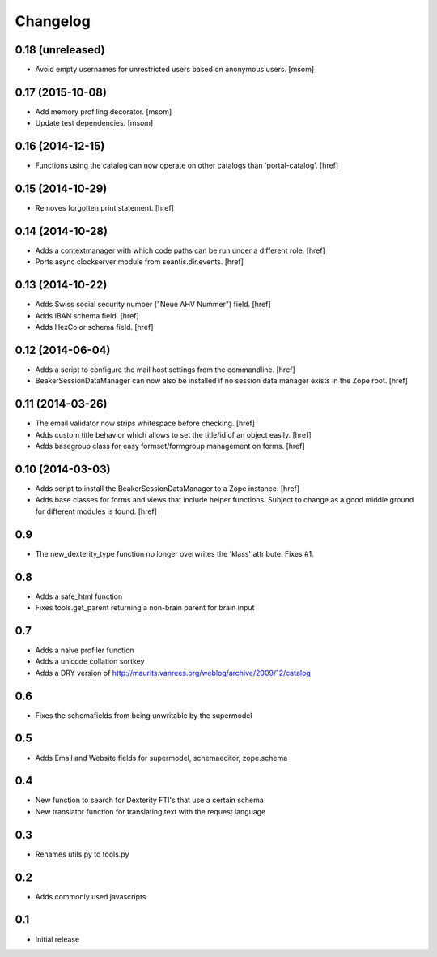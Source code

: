 
Changelog
=========

0.18 (unreleased)
-----------------

- Avoid empty usernames for unrestricted users based on anonymous users.
  [msom]

0.17 (2015-10-08)
-----------------

- Add memory profiling decorator.
  [msom]

- Update test dependencies.
  [msom]

0.16 (2014-12-15)
-----------------

- Functions using the catalog can now operate on other catalogs than
  'portal-catalog'.
  [href]

0.15 (2014-10-29)
-----------------

- Removes forgotten print statement.
  [href]

0.14 (2014-10-28)
-----------------

- Adds a contextmanager with which code paths can be run under a different
  role.
  [href]

- Ports async clockserver module from seantis.dir.events.
  [href]

0.13 (2014-10-22)
-----------------

- Adds Swiss social security number ("Neue AHV Nummer") field.
  [href]

- Adds IBAN schema field.
  [href]

- Adds HexColor schema field.
  [href]

0.12 (2014-06-04)
-----------------

- Adds a script to configure the mail host settings from the commandline.
  [href]

- BeakerSessionDataManager can now also be installed if no session data manager
  exists in the Zope root.
  [href]

0.11 (2014-03-26)
-----------------

- The email validator now strips whitespace before checking.
  [href]

- Adds custom title behavior which allows to set the title/id of an object
  easily.
  [href]

- Adds basegroup class for easy formset/formgroup management on forms.
  [href]

0.10 (2014-03-03)
-----------------

- Adds script to install the BeakerSessionDataManager to a Zope instance.
  [href]

- Adds base classes for forms and views that include helper functions. Subject
  to change as a good middle ground for different modules is found.
  [href]

0.9
---

- The new_dexterity_type function no longer overwrites the 'klass' attribute.
  Fixes #1.

0.8
---

- Adds a safe_html function

- Fixes tools.get_parent returning a non-brain parent for brain input

0.7
---

- Adds a naive profiler function

- Adds a unicode collation sortkey

- Adds a DRY version of http://maurits.vanrees.org/weblog/archive/2009/12/catalog

0.6
---

- Fixes the schemafields from being unwritable by the supermodel

0.5
---

- Adds Email and Website fields for supermodel, schemaeditor, zope.schema

0.4
---

- New function to search for Dexterity FTI's that use a certain schema

- New translator function for translating text with the request language

0.3
---

- Renames utils.py to tools.py

0.2
---

- Adds commonly used javascripts

0.1
---

- Initial release

